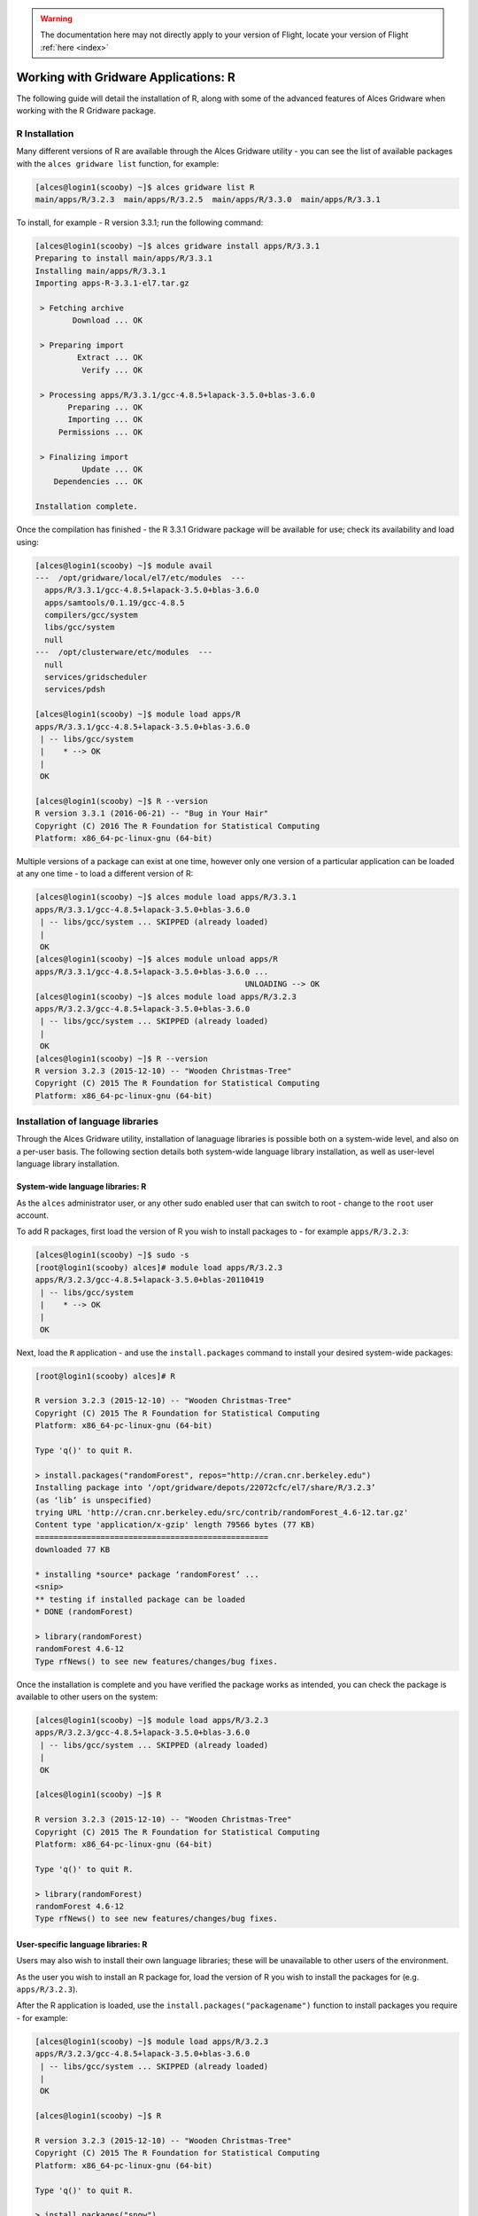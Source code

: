 .. _gridware-R:

.. warning:: The documentation here may not directly apply to your version of Flight, locate your version of Flight :ref:`here <index>`


Working with Gridware Applications: R 
=====================================

The following guide will detail the installation of R, along with some of the advanced features of Alces Gridware when working with the R Gridware package. 

R Installation
--------------

Many different versions of R are available through the Alces Gridware utility - you can see the list of available packages with the ``alces gridware list`` function, for example: 

.. code:: bash

    [alces@login1(scooby) ~]$ alces gridware list R
    main/apps/R/3.2.3  main/apps/R/3.2.5  main/apps/R/3.3.0  main/apps/R/3.3.1

To install, for example - R version 3.3.1; run the following command: 

.. code:: bash

    [alces@login1(scooby) ~]$ alces gridware install apps/R/3.3.1
    Preparing to install main/apps/R/3.3.1
    Installing main/apps/R/3.3.1
    Importing apps-R-3.3.1-el7.tar.gz
    
     > Fetching archive
            Download ... OK
    
     > Preparing import
             Extract ... OK
              Verify ... OK
    
     > Processing apps/R/3.3.1/gcc-4.8.5+lapack-3.5.0+blas-3.6.0
           Preparing ... OK
           Importing ... OK
         Permissions ... OK
    
     > Finalizing import
              Update ... OK
        Dependencies ... OK
    
    Installation complete.

Once the compilation has finished - the R 3.3.1 Gridware package will be available for use; check its availability and load using: 

.. code:: bash

    [alces@login1(scooby) ~]$ module avail
    ---  /opt/gridware/local/el7/etc/modules  ---
      apps/R/3.3.1/gcc-4.8.5+lapack-3.5.0+blas-3.6.0
      apps/samtools/0.1.19/gcc-4.8.5
      compilers/gcc/system
      libs/gcc/system
      null
    ---  /opt/clusterware/etc/modules  ---
      null
      services/gridscheduler
      services/pdsh

    [alces@login1(scooby) ~]$ module load apps/R
    apps/R/3.3.1/gcc-4.8.5+lapack-3.5.0+blas-3.6.0
     | -- libs/gcc/system
     |    * --> OK
     |
     OK

    [alces@login1(scooby) ~]$ R --version
    R version 3.3.1 (2016-06-21) -- "Bug in Your Hair"
    Copyright (C) 2016 The R Foundation for Statistical Computing
    Platform: x86_64-pc-linux-gnu (64-bit)


Multiple versions of a package can exist at one time, however only one version of a particular application can be loaded at any one time - to load a different version of R: 

.. code:: bash

    [alces@login1(scooby) ~]$ alces module load apps/R/3.3.1
    apps/R/3.3.1/gcc-4.8.5+lapack-3.5.0+blas-3.6.0
     | -- libs/gcc/system ... SKIPPED (already loaded)
     |
     OK
    [alces@login1(scooby) ~]$ alces module unload apps/R
    apps/R/3.3.1/gcc-4.8.5+lapack-3.5.0+blas-3.6.0 ...
                                                 UNLOADING --> OK
    [alces@login1(scooby) ~]$ alces module load apps/R/3.2.3
    apps/R/3.2.3/gcc-4.8.5+lapack-3.5.0+blas-3.6.0
     | -- libs/gcc/system ... SKIPPED (already loaded)
     |
     OK
    [alces@login1(scooby) ~]$ R --version
    R version 3.2.3 (2015-12-10) -- "Wooden Christmas-Tree"
    Copyright (C) 2015 The R Foundation for Statistical Computing
    Platform: x86_64-pc-linux-gnu (64-bit)


Installation of language libraries
----------------------------------

Through the Alces Gridware utility, installation of lanaguage libraries is possible both on a system-wide level, and also on a per-user basis. The following section details both system-wide language library installation, as well as user-level language library installation.

System-wide language libraries: R
^^^^^^^^^^^^^^^^^^^^^^^^^^^^^^^^^

As the ``alces`` administrator user, or any other sudo enabled user that can switch to root - change to the ``root`` user account. 

To add R packages, first load the version of R you wish to install packages to - for example ``apps/R/3.2.3``: 

.. code:: bash

    [alces@login1(scooby) ~]$ sudo -s
    [root@login1(scooby) alces]# module load apps/R/3.2.3
    apps/R/3.2.3/gcc-4.8.5+lapack-3.5.0+blas-20110419
     | -- libs/gcc/system
     |    * --> OK
     |
     OK

Next, load the ``R`` application - and use the ``install.packages`` command to install your desired system-wide packages: 

.. code:: bash

    [root@login1(scooby) alces]# R
    
    R version 3.2.3 (2015-12-10) -- "Wooden Christmas-Tree"
    Copyright (C) 2015 The R Foundation for Statistical Computing
    Platform: x86_64-pc-linux-gnu (64-bit)
    
    Type 'q()' to quit R.
    
    > install.packages("randomForest", repos="http://cran.cnr.berkeley.edu")
    Installing package into ‘/opt/gridware/depots/22072cfc/el7/share/R/3.2.3’
    (as ‘lib’ is unspecified)
    trying URL 'http://cran.cnr.berkeley.edu/src/contrib/randomForest_4.6-12.tar.gz'
    Content type 'application/x-gzip' length 79566 bytes (77 KB)
    ==================================================
    downloaded 77 KB
    
    * installing *source* package ‘randomForest’ ...
    <snip>
    ** testing if installed package can be loaded
    * DONE (randomForest)
        
    > library(randomForest)
    randomForest 4.6-12
    Type rfNews() to see new features/changes/bug fixes.

Once the installation is complete and you have verified the package works as intended, you can check the package is available to other users on the system: 

.. code:: bash

    [alces@login1(scooby) ~]$ module load apps/R/3.2.3
    apps/R/3.2.3/gcc-4.8.5+lapack-3.5.0+blas-3.6.0
     | -- libs/gcc/system ... SKIPPED (already loaded)
     |
     OK
    
    [alces@login1(scooby) ~]$ R
    
    R version 3.2.3 (2015-12-10) -- "Wooden Christmas-Tree"
    Copyright (C) 2015 The R Foundation for Statistical Computing
    Platform: x86_64-pc-linux-gnu (64-bit)
    
    Type 'q()' to quit R.
    
    > library(randomForest)
    randomForest 4.6-12
    Type rfNews() to see new features/changes/bug fixes.


User-specific language libraries: R
^^^^^^^^^^^^^^^^^^^^^^^^^^^^^^^^^^^

Users may also wish to install their own language libraries; these will be unavailable to other users of the environment. 

As the user you wish to install an R package for, load the version of R you wish to install the packages for (e.g. ``apps/R/3.2.3``). 

After the R application is loaded, use the ``install.packages("packagename")`` function to install packages you require - for example: 

.. code:: bash

    [alces@login1(scooby) ~]$ module load apps/R/3.2.3
    apps/R/3.2.3/gcc-4.8.5+lapack-3.5.0+blas-3.6.0
     | -- libs/gcc/system ... SKIPPED (already loaded)
     |
     OK
    
    [alces@login1(scooby) ~]$ R
    
    R version 3.2.3 (2015-12-10) -- "Wooden Christmas-Tree"
    Copyright (C) 2015 The R Foundation for Statistical Computing
    Platform: x86_64-pc-linux-gnu (64-bit)
    
    Type 'q()' to quit R.
    
    > install.packages("snow")
    Installing package into ‘/home/alces/gridware/share/R/3.2.3’
    (as ‘lib’ is unspecified)
    * installing *source* package ‘snow’ ...
    * DONE (snow)
    
    > packageVersion("snow")
    [1] ‘0.4.2’


The ``snow`` package installation was successful - and we can now use it as the ``alces`` user. Switching to another user will confirm the user-level installation success, the ``root`` user will not be able to use the ``snow`` R package: 

.. code:: bash

    [alces@login1(scooby) ~]$ sudo -s
    [root@login1(scooby) alces]# module load apps/R/3.2.3
    [root@login1(scooby) alces]# R
    
    R version 3.2.3 (2015-12-10) -- "Wooden Christmas-Tree"
    Copyright (C) 2015 The R Foundation for Statistical Computing
    Platform: x86_64-pc-linux-gnu (64-bit)
    
    Type 'q()' to quit R.
    
    > library(snow)
    Error in library(snow) : there is no package called ‘snow’

